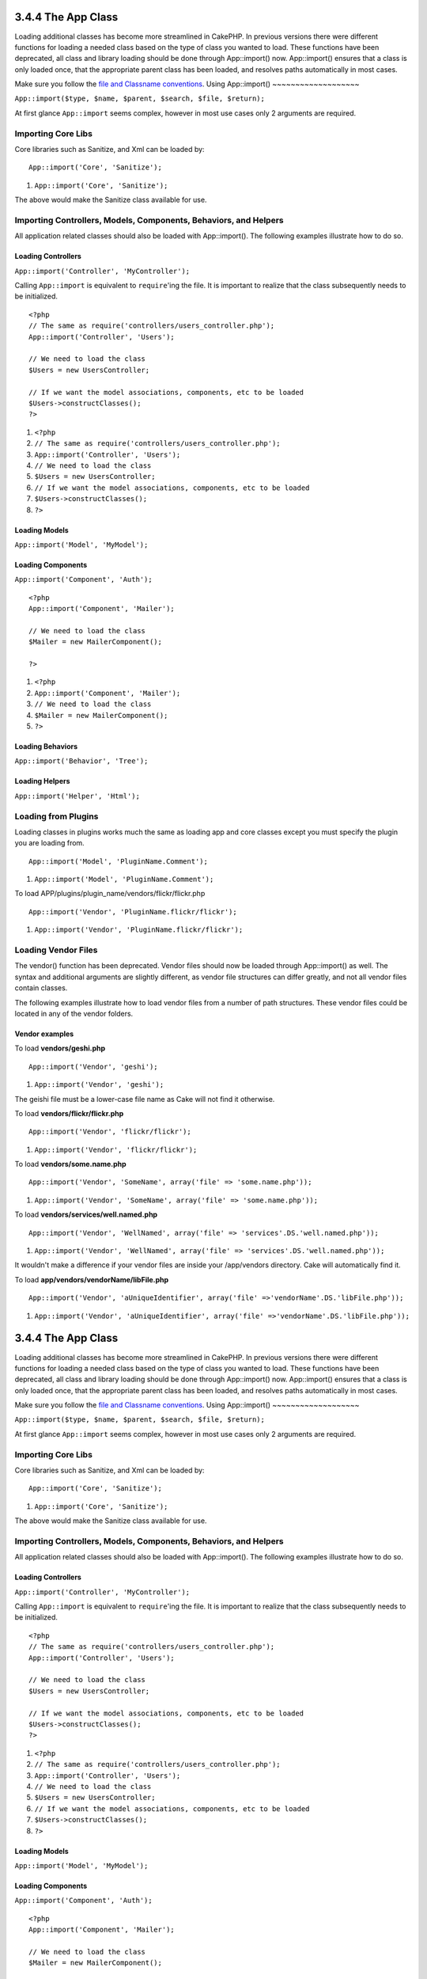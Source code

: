 3.4.4 The App Class
-------------------

Loading additional classes has become more streamlined in CakePHP.
In previous versions there were different functions for loading a
needed class based on the type of class you wanted to load. These
functions have been deprecated, all class and library loading
should be done through App::import() now. App::import() ensures
that a class is only loaded once, that the appropriate parent class
has been loaded, and resolves paths automatically in most cases.

Make sure you follow the
`file and Classname conventions </view/902/File-and-Classname-Conventions>`_.
Using App::import()
~~~~~~~~~~~~~~~~~~~

``App::import($type, $name, $parent, $search, $file, $return);``

At first glance ``App::import`` seems complex, however in most use
cases only 2 arguments are required.

Importing Core Libs
~~~~~~~~~~~~~~~~~~~

Core libraries such as Sanitize, and Xml can be loaded by:

::

    App::import('Core', 'Sanitize');


#. ``App::import('Core', 'Sanitize');``

The above would make the Sanitize class available for use.

Importing Controllers, Models, Components, Behaviors, and Helpers
~~~~~~~~~~~~~~~~~~~~~~~~~~~~~~~~~~~~~~~~~~~~~~~~~~~~~~~~~~~~~~~~~

All application related classes should also be loaded with
App::import(). The following examples illustrate how to do so.

Loading Controllers
^^^^^^^^^^^^^^^^^^^

``App::import('Controller', 'MyController');``

Calling ``App::import`` is equivalent to ``require``'ing the file.
It is important to realize that the class subsequently needs to be
initialized.

::

    <?php
    // The same as require('controllers/users_controller.php');
    App::import('Controller', 'Users');
    
    // We need to load the class
    $Users = new UsersController;
    
    // If we want the model associations, components, etc to be loaded
    $Users->constructClasses();
    ?>


#. ``<?php``
#. ``// The same as require('controllers/users_controller.php');``
#. ``App::import('Controller', 'Users');``
#. ``// We need to load the class``
#. ``$Users = new UsersController;``
#. ``// If we want the model associations, components, etc to be loaded``
#. ``$Users->constructClasses();``
#. ``?>``

Loading Models
^^^^^^^^^^^^^^

``App::import('Model', 'MyModel');``

Loading Components
^^^^^^^^^^^^^^^^^^

``App::import('Component', 'Auth');``

::

    <?php
    App::import('Component', 'Mailer');
    
    // We need to load the class
    $Mailer = new MailerComponent();
    
    ?>


#. ``<?php``
#. ``App::import('Component', 'Mailer');``
#. ``// We need to load the class``
#. ``$Mailer = new MailerComponent();``
#. ``?>``

Loading Behaviors
^^^^^^^^^^^^^^^^^

``App::import('Behavior', 'Tree');``

Loading Helpers
^^^^^^^^^^^^^^^

``App::import('Helper', 'Html');``

Loading from Plugins
~~~~~~~~~~~~~~~~~~~~

Loading classes in plugins works much the same as loading app and
core classes except you must specify the plugin you are loading
from.

::

    App::import('Model', 'PluginName.Comment');


#. ``App::import('Model', 'PluginName.Comment');``

To load APP/plugins/plugin\_name/vendors/flickr/flickr.php

::

    App::import('Vendor', 'PluginName.flickr/flickr');


#. ``App::import('Vendor', 'PluginName.flickr/flickr');``

Loading Vendor Files
~~~~~~~~~~~~~~~~~~~~

The vendor() function has been deprecated. Vendor files should now
be loaded through App::import() as well. The syntax and additional
arguments are slightly different, as vendor file structures can
differ greatly, and not all vendor files contain classes.



The following examples illustrate how to load vendor files from a
number of path structures. These vendor files could be located in
any of the vendor folders.

Vendor examples
^^^^^^^^^^^^^^^

To load **vendors/geshi.php**

::

    App::import('Vendor', 'geshi');


#. ``App::import('Vendor', 'geshi');``

The geishi file must be a lower-case file name as Cake will not
find it otherwise.

To load **vendors/flickr/flickr.php**

::

    App::import('Vendor', 'flickr/flickr');


#. ``App::import('Vendor', 'flickr/flickr');``

To load **vendors/some.name.php**

::

    App::import('Vendor', 'SomeName', array('file' => 'some.name.php'));


#. ``App::import('Vendor', 'SomeName', array('file' => 'some.name.php'));``

To load **vendors/services/well.named.php**

::

    App::import('Vendor', 'WellNamed', array('file' => 'services'.DS.'well.named.php'));


#. ``App::import('Vendor', 'WellNamed', array('file' => 'services'.DS.'well.named.php'));``

It wouldn't make a difference if your vendor files are inside your
/app/vendors directory. Cake will automatically find it.

To load **app/vendors/vendorName/libFile.php**

::

    App::import('Vendor', 'aUniqueIdentifier', array('file' =>'vendorName'.DS.'libFile.php'));


#. ``App::import('Vendor', 'aUniqueIdentifier', array('file' =>'vendorName'.DS.'libFile.php'));``

3.4.4 The App Class
-------------------

Loading additional classes has become more streamlined in CakePHP.
In previous versions there were different functions for loading a
needed class based on the type of class you wanted to load. These
functions have been deprecated, all class and library loading
should be done through App::import() now. App::import() ensures
that a class is only loaded once, that the appropriate parent class
has been loaded, and resolves paths automatically in most cases.

Make sure you follow the
`file and Classname conventions </view/902/File-and-Classname-Conventions>`_.
Using App::import()
~~~~~~~~~~~~~~~~~~~

``App::import($type, $name, $parent, $search, $file, $return);``

At first glance ``App::import`` seems complex, however in most use
cases only 2 arguments are required.

Importing Core Libs
~~~~~~~~~~~~~~~~~~~

Core libraries such as Sanitize, and Xml can be loaded by:

::

    App::import('Core', 'Sanitize');


#. ``App::import('Core', 'Sanitize');``

The above would make the Sanitize class available for use.

Importing Controllers, Models, Components, Behaviors, and Helpers
~~~~~~~~~~~~~~~~~~~~~~~~~~~~~~~~~~~~~~~~~~~~~~~~~~~~~~~~~~~~~~~~~

All application related classes should also be loaded with
App::import(). The following examples illustrate how to do so.

Loading Controllers
^^^^^^^^^^^^^^^^^^^

``App::import('Controller', 'MyController');``

Calling ``App::import`` is equivalent to ``require``'ing the file.
It is important to realize that the class subsequently needs to be
initialized.

::

    <?php
    // The same as require('controllers/users_controller.php');
    App::import('Controller', 'Users');
    
    // We need to load the class
    $Users = new UsersController;
    
    // If we want the model associations, components, etc to be loaded
    $Users->constructClasses();
    ?>


#. ``<?php``
#. ``// The same as require('controllers/users_controller.php');``
#. ``App::import('Controller', 'Users');``
#. ``// We need to load the class``
#. ``$Users = new UsersController;``
#. ``// If we want the model associations, components, etc to be loaded``
#. ``$Users->constructClasses();``
#. ``?>``

Loading Models
^^^^^^^^^^^^^^

``App::import('Model', 'MyModel');``

Loading Components
^^^^^^^^^^^^^^^^^^

``App::import('Component', 'Auth');``

::

    <?php
    App::import('Component', 'Mailer');
    
    // We need to load the class
    $Mailer = new MailerComponent();
    
    ?>


#. ``<?php``
#. ``App::import('Component', 'Mailer');``
#. ``// We need to load the class``
#. ``$Mailer = new MailerComponent();``
#. ``?>``

Loading Behaviors
^^^^^^^^^^^^^^^^^

``App::import('Behavior', 'Tree');``

Loading Helpers
^^^^^^^^^^^^^^^

``App::import('Helper', 'Html');``

Loading from Plugins
~~~~~~~~~~~~~~~~~~~~

Loading classes in plugins works much the same as loading app and
core classes except you must specify the plugin you are loading
from.

::

    App::import('Model', 'PluginName.Comment');


#. ``App::import('Model', 'PluginName.Comment');``

To load APP/plugins/plugin\_name/vendors/flickr/flickr.php

::

    App::import('Vendor', 'PluginName.flickr/flickr');


#. ``App::import('Vendor', 'PluginName.flickr/flickr');``

Loading Vendor Files
~~~~~~~~~~~~~~~~~~~~

The vendor() function has been deprecated. Vendor files should now
be loaded through App::import() as well. The syntax and additional
arguments are slightly different, as vendor file structures can
differ greatly, and not all vendor files contain classes.



The following examples illustrate how to load vendor files from a
number of path structures. These vendor files could be located in
any of the vendor folders.

Vendor examples
^^^^^^^^^^^^^^^

To load **vendors/geshi.php**

::

    App::import('Vendor', 'geshi');


#. ``App::import('Vendor', 'geshi');``

The geishi file must be a lower-case file name as Cake will not
find it otherwise.

To load **vendors/flickr/flickr.php**

::

    App::import('Vendor', 'flickr/flickr');


#. ``App::import('Vendor', 'flickr/flickr');``

To load **vendors/some.name.php**

::

    App::import('Vendor', 'SomeName', array('file' => 'some.name.php'));


#. ``App::import('Vendor', 'SomeName', array('file' => 'some.name.php'));``

To load **vendors/services/well.named.php**

::

    App::import('Vendor', 'WellNamed', array('file' => 'services'.DS.'well.named.php'));


#. ``App::import('Vendor', 'WellNamed', array('file' => 'services'.DS.'well.named.php'));``

It wouldn't make a difference if your vendor files are inside your
/app/vendors directory. Cake will automatically find it.

To load **app/vendors/vendorName/libFile.php**

::

    App::import('Vendor', 'aUniqueIdentifier', array('file' =>'vendorName'.DS.'libFile.php'));


#. ``App::import('Vendor', 'aUniqueIdentifier', array('file' =>'vendorName'.DS.'libFile.php'));``
